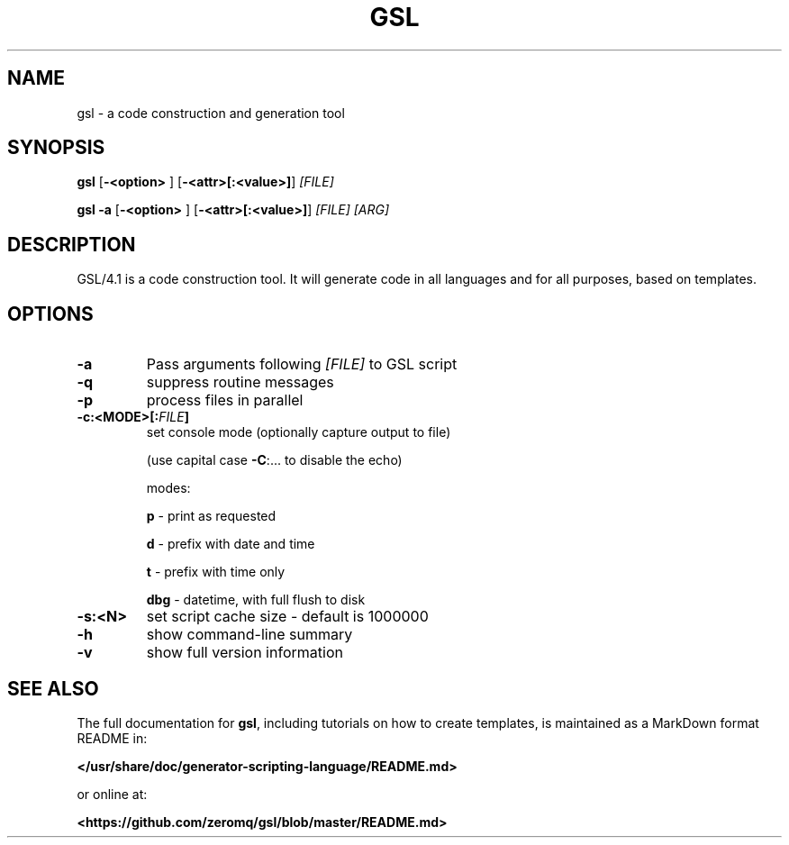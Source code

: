 .TH GSL "1" "September 2017" "gsl 4.1" "User Commands"
.SH NAME
gsl \- a code construction and generation tool
.SH SYNOPSIS
.B gsl
.RB [\| \-<option>
]
.RB [\| \-<attr>[:<value>] \|]
.IR [FILE]

.B gsl -a
.RB [\| \-<option>
]
.RB [\| \-<attr>[:<value>] \|]
.IR [FILE]
.IR [ARG]
.SH DESCRIPTION
GSL/4.1 is a code construction tool.  It will generate code in all
languages and for all purposes, based on templates.
.SH OPTIONS
.TP
\fB\-a\fR
Pass arguments following \fI[FILE]\fR to GSL script
.TP
\fB\-q\fR
suppress routine messages
.TP
\fB\-p\fR
process files in parallel
.TP
\fB\-c:<MODE>[:\fIFILE\fB]
set console mode (optionally capture output to file)

(use capital case \fB\-C\fR:... to disable the echo)

modes:
.IP
\fBp\fR \- print as requested
.IP
\fBd\fR \- prefix with date and time
.IP
\fBt\fR \- prefix with time only
.IP
\fBdbg\fR \- datetime, with full flush to disk
.TP
\fB\-s:<N>\fR
set script cache size \- default is 1000000
.TP
\fB\-h\fR
show command\-line summary
.TP
\fB\-v\fR
show full version information
.SH "SEE ALSO"
The full documentation for \fBgsl\fR, including tutorials on how to create templates, is maintained as a MarkDown format README in:

.B </usr/share/doc/generator-scripting-language/README.md>

or online at:

.B <https://github.com/zeromq/gsl/blob/master/README.md>
